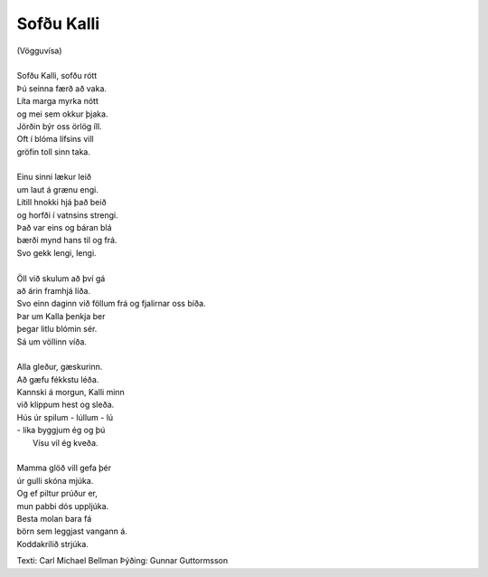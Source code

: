 ===========
Sofðu Kalli
===========

.. line-block::
   (Vögguvísa) 

   Sofðu Kalli, sofðu rótt
   Þú seinna færð að vaka.
   Líta marga myrka nótt
   og mei sem okkur þjaka.
   Jörðin býr oss örlög íll.
   Oft í blóma lífsins vill
   gröfin toll sinn taka.
   
   Einu sinni lækur leið
   um laut á grænu engi.
   Lítill hnokki hjá það beið
   og horfði í vatnsins strengi.
   Það var eins og báran blá
   bærði mynd hans til og frá.
   Svo gekk lengi, lengi.
   
   Öll við skulum að því gá
   að árin framhjá líða.
   Svo einn daginn við föllum frá og fjalirnar oss bíða.
   Þar um Kalla þenkja ber
   þegar litlu blómin sér.
   Sá um völlinn víða.
   
   Alla gleður, gæskurinn.
   Að gæfu fékkstu léða.
   Kannski á morgun, Kalli minn
   við klippum hest og sleða.
   Hús úr spilum - lúllum - lú
   - líka byggjum ég og þú
     Vísu vil ég kveða.
   
   Mamma glöð vill gefa þér
   úr gulli skóna mjúka.
   Og ef piltur prúður er,
   mun pabbi dós uppljúka.
   Besta molan bara fá
   börn sem leggjast vangann á. 
   Koddakrílið strjúka.

Texti: Carl Michael Bellman
Þýðing: Gunnar Guttormsson
